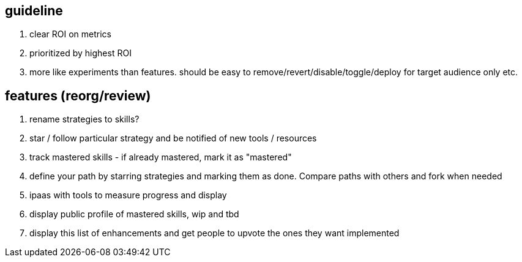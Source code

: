
== guideline

. clear ROI on metrics
. prioritized by highest ROI
. more like experiments than features. should be easy to remove/revert/disable/toggle/deploy for target audience only etc.



== features (reorg/review)

. rename strategies to skills?
. star / follow particular strategy and be notified of new tools / resources
. track mastered skills - if already mastered, mark it as "mastered" 
. define your path by starring strategies and marking them as done. Compare paths with others and fork when needed
. ipaas with tools to measure progress and display
. display public profile of mastered skills, wip and tbd
. display this list of enhancements and get people to upvote the ones they want implemented
